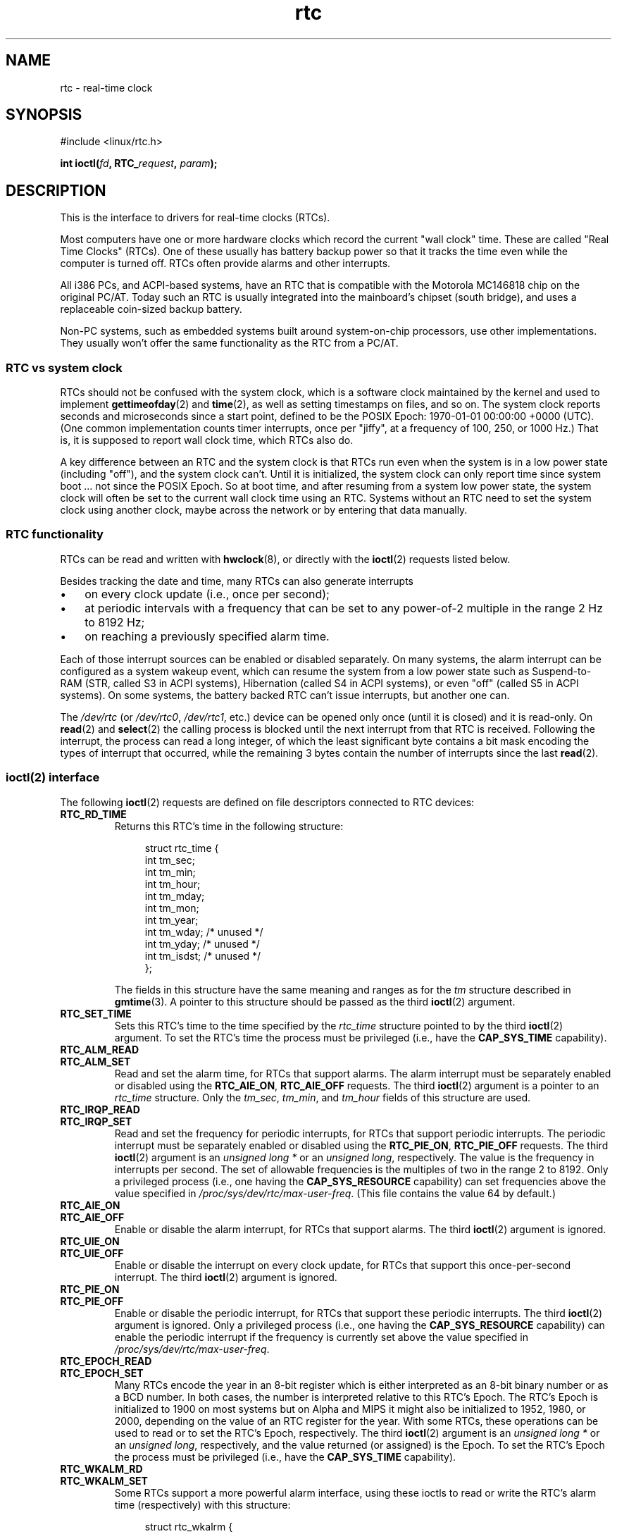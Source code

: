 .\" Copyright, The authors of the Linux man-pages project
.\"
.\" SPDX-License-Identifier: GPL-2.0-or-later
.\"
.TH rtc 4 (date) "Linux man-pages (unreleased)"
.SH NAME
rtc \- real-time clock
.SH SYNOPSIS
.nf
#include <linux/rtc.h>
.P
.BI "int ioctl(" fd ", RTC_" request ", " param ");"
.fi
.SH DESCRIPTION
This is the interface to drivers for real-time clocks (RTCs).
.P
Most computers have one or more hardware clocks which record the
current "wall clock" time.
These are called "Real Time Clocks" (RTCs).
One of these usually has battery backup power so that it tracks the time
even while the computer is turned off.
RTCs often provide alarms and other interrupts.
.P
All i386 PCs, and ACPI-based systems, have an RTC that is compatible with
the Motorola MC146818 chip on the original PC/AT.
Today such an RTC is usually integrated into the mainboard's chipset
(south bridge), and uses a replaceable coin-sized backup battery.
.P
Non-PC systems, such as embedded systems built around system-on-chip
processors, use other implementations.
They usually won't offer the same functionality as the RTC from a PC/AT.
.SS RTC vs system clock
RTCs should not be confused with the system clock, which is
a software clock maintained by the kernel and used to implement
.BR gettimeofday (2)
and
.BR time (2),
as well as setting timestamps on files, and so on.
The system clock reports seconds and microseconds since a start point,
defined to be the POSIX Epoch: 1970-01-01 00:00:00 +0000 (UTC).
(One common implementation counts timer interrupts, once
per "jiffy", at a frequency of 100, 250, or 1000 Hz.)
That is, it is supposed to report wall clock time, which RTCs also do.
.P
A key difference between an RTC and the system clock is that RTCs
run even when the system is in a low power state (including "off"),
and the system clock can't.
Until it is initialized, the system clock can only report time since
system boot ... not since the POSIX Epoch.
So at boot time, and after resuming from a system low power state, the
system clock will often be set to the current wall clock time using an RTC.
Systems without an RTC need to set the system clock using another clock,
maybe across the network or by entering that data manually.
.SS RTC functionality
RTCs can be read and written with
.BR hwclock (8),
or directly with the
.BR ioctl (2)
requests listed below.
.P
Besides tracking the date and time, many RTCs can also generate
interrupts
.IP \[bu] 3
on every clock update (i.e., once per second);
.IP \[bu]
at periodic intervals with a frequency that can be set to
any power-of-2 multiple in the range 2 Hz to 8192 Hz;
.IP \[bu]
on reaching a previously specified alarm time.
.P
Each of those interrupt sources can be enabled or disabled separately.
On many systems, the alarm interrupt can be configured as a system wakeup
event, which can resume the system from a low power state such as
Suspend-to-RAM (STR, called S3 in ACPI systems),
Hibernation (called S4 in ACPI systems),
or even "off" (called S5 in ACPI systems).
On some systems, the battery backed RTC can't issue
interrupts, but another one can.
.P
The
.I /dev/rtc
(or
.IR /dev/rtc0 ,
.IR /dev/rtc1 ,
etc.)
device can be opened only once (until it is closed) and it is read-only.
On
.BR read (2)
and
.BR select (2)
the calling process is blocked until the next interrupt from that RTC
is received.
Following the interrupt, the process can read a long integer, of which
the least significant byte contains a bit mask encoding
the types of interrupt that occurred,
while the remaining 3 bytes contain the number of interrupts since the
last
.BR read (2).
.SS ioctl(2) interface
The following
.BR ioctl (2)
requests are defined on file descriptors connected to RTC devices:
.TP
.B RTC_RD_TIME
Returns this RTC's time in the following structure:
.IP
.in +4n
.EX
struct rtc_time {
    int tm_sec;
    int tm_min;
    int tm_hour;
    int tm_mday;
    int tm_mon;
    int tm_year;
    int tm_wday;     /* unused */
    int tm_yday;     /* unused */
    int tm_isdst;    /* unused */
};
.EE
.in
.IP
The fields in this structure have the same meaning and ranges as for the
.I tm
structure described in
.BR gmtime (3).
A pointer to this structure should be passed as the third
.BR ioctl (2)
argument.
.TP
.B RTC_SET_TIME
Sets this RTC's time to the time specified by the
.I rtc_time
structure pointed to by the third
.BR ioctl (2)
argument.
To set the
RTC's time the process must be privileged (i.e., have the
.B CAP_SYS_TIME
capability).
.TP
.B RTC_ALM_READ
.TQ
.B RTC_ALM_SET
Read and set the alarm time, for RTCs that support alarms.
The alarm interrupt must be separately enabled or disabled using the
.BR RTC_AIE_ON ", " RTC_AIE_OFF
requests.
The third
.BR ioctl (2)
argument is a pointer to an
.I rtc_time
structure.
Only the
.IR tm_sec ,
.IR tm_min ,
and
.I tm_hour
fields of this structure are used.
.TP
.B RTC_IRQP_READ
.TQ
.B RTC_IRQP_SET
Read and set the frequency for periodic interrupts,
for RTCs that support periodic interrupts.
The periodic interrupt must be separately enabled or disabled using the
.BR RTC_PIE_ON ", " RTC_PIE_OFF
requests.
The third
.BR ioctl (2)
argument is an
.I "unsigned long\ *"
or an
.IR "unsigned long" ,
respectively.
The value is the frequency in interrupts per second.
The set of allowable frequencies is the multiples of two
in the range 2 to 8192.
Only a privileged process (i.e., one having the
.B CAP_SYS_RESOURCE
capability) can set frequencies above the value specified in
.IR /proc/sys/dev/rtc/max\-user\-freq .
(This file contains the value 64 by default.)
.TP
.B RTC_AIE_ON
.TQ
.B RTC_AIE_OFF
Enable or disable the alarm interrupt, for RTCs that support alarms.
The third
.BR ioctl (2)
argument is ignored.
.TP
.B RTC_UIE_ON
.TQ
.B RTC_UIE_OFF
Enable or disable the interrupt on every clock update,
for RTCs that support this once-per-second interrupt.
The third
.BR ioctl (2)
argument is ignored.
.TP
.B RTC_PIE_ON
.TQ
.B RTC_PIE_OFF
Enable or disable the periodic interrupt,
for RTCs that support these periodic interrupts.
The third
.BR ioctl (2)
argument is ignored.
Only a privileged process (i.e., one having the
.B CAP_SYS_RESOURCE
capability) can enable the periodic interrupt if the frequency is
currently set above the value specified in
.IR /proc/sys/dev/rtc/max\-user\-freq .
.TP
.B RTC_EPOCH_READ
.TQ
.B RTC_EPOCH_SET
Many RTCs encode the year in an 8-bit register which is either
interpreted as an 8-bit binary number or as a BCD number.
In both cases,
the number is interpreted relative to this RTC's Epoch.
The RTC's Epoch is
initialized to 1900 on most systems but on Alpha and MIPS it might
also be initialized to 1952, 1980, or 2000, depending on the value of
an RTC register for the year.
With some RTCs,
these operations can be used to read or to set the RTC's Epoch,
respectively.
The third
.BR ioctl (2)
argument is an
.I "unsigned long\ *"
or an
.IR "unsigned long" ,
respectively, and the value returned (or assigned) is the Epoch.
To set the RTC's Epoch the process must be privileged (i.e., have the
.B CAP_SYS_TIME
capability).
.TP
.B RTC_WKALM_RD
.TQ
.B RTC_WKALM_SET
Some RTCs support a more powerful alarm interface, using these ioctls
to read or write the RTC's alarm time (respectively) with this structure:
.P
.RS
.in +4n
.EX
struct rtc_wkalrm {
    unsigned char enabled;
    unsigned char pending;
    struct rtc_time time;
};
.EE
.in
.RE
.IP
The
.I enabled
flag is used to enable or disable the alarm interrupt,
or to read its current status; when using these calls,
.BR RTC_AIE_ON " and " RTC_AIE_OFF
are not used.
The
.I pending
flag is used by
.B RTC_WKALM_RD
to report a pending interrupt
(so it's mostly useless on Linux, except when talking
to the RTC managed by EFI firmware).
The
.I time
field is as used with
.B RTC_ALM_READ
and
.B RTC_ALM_SET
except that the
.IR tm_mday ,
.IR tm_mon ,
and
.I tm_year
fields are also valid.
A pointer to this structure should be passed as the third
.BR ioctl (2)
argument.
.SH FILES
.TP
.I /dev/rtc
.TQ
.I /dev/rtc0
.TQ
.I /dev/rtc1
.TQ
\&.\|.\|.
RTC special character device files.
.TP
.I /proc/driver/rtc
status of the (first) RTC.
.SH NOTES
When the kernel's system time is synchronized with an external
reference using
.BR adjtimex (2)
it will update a designated RTC periodically every 11 minutes.
To do so, the kernel has to briefly turn off periodic interrupts;
this might affect programs using that RTC.
.P
An RTC's Epoch has nothing to do with the POSIX Epoch which is
used only for the system clock.
.P
If the year according to the RTC's Epoch and the year register is
less than 1970 it is assumed to be 100 years later, that is, between 2000
and 2069.
.P
Some RTCs support "wildcard" values in alarm fields, to support
scenarios like periodic alarms at fifteen minutes after every hour,
or on the first day of each month.
Such usage is nonportable;
portable user-space code expects only a single alarm interrupt, and
will either disable or reinitialize the alarm after receiving it.
.P
Some RTCs support periodic interrupts with periods that are multiples
of a second rather than fractions of a second;
multiple alarms;
programmable output clock signals;
nonvolatile memory;
and other hardware
capabilities that are not currently exposed by this API.
.SH SEE ALSO
.BR date (1),
.BR adjtimex (2),
.BR gettimeofday (2),
.BR settimeofday (2),
.BR stime (2),
.BR time (2),
.BR gmtime (3),
.BR time (7),
.BR hwclock (8)
.P
.I Documentation/rtc.txt
in the Linux kernel source tree
